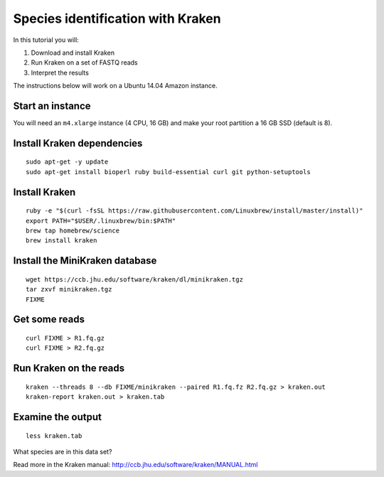 ==================================
Species identification with Kraken
==================================

In this tutorial you will:

1. Download and install Kraken
2. Run Kraken on a set of FASTQ reads
3. Interpret the results

The instructions below will work on a Ubuntu 14.04 Amazon instance.

Start an instance
=================

You will need an ``m4.xlarge`` instance (4 CPU, 16 GB) and make your root partition a 16 GB SSD (default is 8).

Install Kraken dependencies
===========================

::

   sudo apt-get -y update
   sudo apt-get install bioperl ruby build-essential curl git python-setuptools

Install Kraken
==============

::
  
  ruby -e "$(curl -fsSL https://raw.githubusercontent.com/Linuxbrew/install/master/install)"
  export PATH="$USER/.linuxbrew/bin:$PATH"
  brew tap homebrew/science
  brew install kraken
  
Install the MiniKraken database
===============================

::

  wget https://ccb.jhu.edu/software/kraken/dl/minikraken.tgz
  tar zxvf minikraken.tgz
  FIXME 

Get some reads
==============

::

  curl FIXME > R1.fq.gz
  curl FIXME > R2.fq.gz

Run Kraken on the reads
=======================

::

  kraken --threads 8 --db FIXME/minikraken --paired R1.fq.fz R2.fq.gz > kraken.out
  kraken-report kraken.out > kraken.tab
  
Examine the output
==================

::

  less kraken.tab

What species are in this data set?

Read more in the Kraken manual: http://ccb.jhu.edu/software/kraken/MANUAL.html

